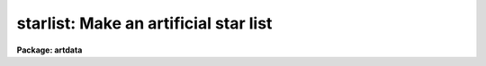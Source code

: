 .. _starlist:

starlist: Make an artificial star list
======================================

**Package: artdata**

.. raw:: html

  </tr></table><p>
  <h3>Task</h3>
  <!-- BeginSection: 'TASK' -->
  <p>
  starlist -- make an artificial star list
  </p>
  <!-- EndSection:   'TASK' -->
  <h3>Usage</h3>
  <!-- BeginSection: 'USAGE' -->
  <p>
  starlist starlist nstars
  </p>
  <!-- EndSection:   'USAGE' -->
  <h3>Parameters</h3>
  <!-- BeginSection: 'PARAMETERS' -->
  <dl>
  <dt><b>starlist</b></dt>
  <!-- Sec='PARAMETERS' Level=0 Label='starlist' Line='starlist' -->
  <dd>The name of the output text file for the x and y coordinates
  and magnitudes of the artificial stars.  Output will be appended to this
  file is it exists.
  </dd>
  </dl>
  <dl>
  <dt><b>nstars = 5000</b></dt>
  <!-- Sec='PARAMETERS' Level=0 Label='nstars' Line='nstars = 5000' -->
  <dd>The number of stars in the output star list.
  </dd>
  </dl>
  <dl>
  <dt><b>interactive = no</b></dt>
  <!-- Sec='PARAMETERS' Level=0 Label='interactive' Line='interactive = no' -->
  <dd>Examine plots and change the parameters of the spatial luminosity
  distributions interactively.
  </dd>
  </dl>
  <p>
  			SPATIAL DISTRIBUTION
  </p>
  <dl>
  <dt><b>spatial = <tt>"uniform"</tt></b></dt>
  <!-- Sec='PARAMETERS' Level=0 Label='spatial' Line='spatial = "uniform"' -->
  <dd>Type of spatial distribution.  The types are:
  <dl>
  <dt><b>uniform</b></dt>
  <!-- Sec='PARAMETERS' Level=1 Label='uniform' Line='uniform' -->
  <dd>The stars are uniformly distributed between <i>xmin</i>, <i>xmax</i>, <i>ymin</i>,
  and <i>ymax</i>.
  </dd>
  </dl>
  <dl>
  <dt><b>hubble</b></dt>
  <!-- Sec='PARAMETERS' Level=1 Label='hubble' Line='hubble' -->
  <dd>The stars are distributed around the center of symmetry <i>xcenter</i> and
  <i>ycenter</i> according to a Hubble density law of core radius
  <i>core_radius</i> and background density <i>base</i>.
  </dd>
  </dl>
  <dl>
  <dt><b>file</b></dt>
  <!-- Sec='PARAMETERS' Level=1 Label='file' Line='file' -->
  <dd>The radial density function is contained in the text file <i>sfile</i>.
  </dd>
  </dl>
  </dd>
  </dl>
  <dl>
  <dt><b>xmin = 1., xmax = 512., ymin = 1., ymax = 512.</b></dt>
  <!-- Sec='PARAMETERS' Level=0 Label='xmin' Line='xmin = 1., xmax = 512., ymin = 1., ymax = 512.' -->
  <dd>The range of output coordinates in x and y.
  </dd>
  </dl>
  <dl>
  <dt><b>xcenter = INDEF, ycenter = INDEF</b></dt>
  <!-- Sec='PARAMETERS' Level=0 Label='xcenter' Line='xcenter = INDEF, ycenter = INDEF' -->
  <dd>The coordinate of the center of symmetry for the <tt>"hubble"</tt>
  and <tt>"file"</tt> radial density functions. The default is the
  midpoint of the coordinate limits.
  </dd>
  </dl>
  <dl>
  <dt><b>core_radius = 30</b></dt>
  <!-- Sec='PARAMETERS' Level=0 Label='core_radius' Line='core_radius = 30' -->
  <dd>The core radius of the Hubble spatial distribution in pixels.
  </dd>
  </dl>
  <dl>
  <dt><b>base = 0.0</b></dt>
  <!-- Sec='PARAMETERS' Level=0 Label='base' Line='base = 0.0' -->
  <dd>The background density relative to the central density of the Hubble
  density distribution.
  </dd>
  </dl>
  <dl>
  <dt><b>sseed = 1</b></dt>
  <!-- Sec='PARAMETERS' Level=0 Label='sseed' Line='sseed = 1' -->
  <dd>The initial value supplied to the random number generator used to
  generate the output x and y coordinates.
  If a value of <tt>"INDEF"</tt> is given then the clock
  time (integer seconds since 1980) is used as the seed yielding
  different random numbers for each execution.
  </dd>
  </dl>
  <p>
  			MAGNITUDE DISTRIBUTION
  </p>
  <dl>
  <dt><b>luminosity = <tt>"powlaw"</tt></b></dt>
  <!-- Sec='PARAMETERS' Level=0 Label='luminosity' Line='luminosity = "powlaw"' -->
  <dd>Type of luminosity distribution.  The types are:
  <dl>
  <dt><b>uniform</b></dt>
  <!-- Sec='PARAMETERS' Level=1 Label='uniform' Line='uniform' -->
  <dd>The stars are uniformly distributed between <i>minmag</i> and <i>maxmag</i>.
  </dd>
  </dl>
  <dl>
  <dt><b>powlaw</b></dt>
  <!-- Sec='PARAMETERS' Level=1 Label='powlaw' Line='powlaw' -->
  <dd>The stars are distributed according to a power law with coefficient
  <i>power</i>.
  </dd>
  </dl>
  <dl>
  <dt><b>salpeter</b></dt>
  <!-- Sec='PARAMETERS' Level=1 Label='salpeter' Line='salpeter' -->
  <dd>The stars are distributed with a Salpeter luminosity function between
  <i>minmag</i> and <i>maxmag</i>.
  </dd>
  </dl>
  <dl>
  <dt><b>bands</b></dt>
  <!-- Sec='PARAMETERS' Level=1 Label='bands' Line='bands' -->
  <dd>The stars are distributed with a Bahcall and Soneira luminosity function
  between <i>minmag</i> and <i>maxmag</i>.  The function is described
  by the parameters <i>alpha</i>, <i>beta</i>, <i>delta</i> and <i>mstar</i>
  whose default values give a best fit to the observed main sequence in several
  nearby globular clusters.
  </dd>
  </dl>
  <dl>
  <dt><b>file</b></dt>
  <!-- Sec='PARAMETERS' Level=1 Label='file' Line='file' -->
  <dd>The luminosity function is contained in the text file <i>lfile</i>.
  </dd>
  </dl>
  </dd>
  </dl>
  <dl>
  <dt><b>minmag = -7., maxmag = 0.</b></dt>
  <!-- Sec='PARAMETERS' Level=0 Label='minmag' Line='minmag = -7., maxmag = 0.' -->
  <dd>The range of output magnitudes.  The <tt>"salpeter"</tt> luminosity function
  imposes limits of -4 and 16 and the <tt>"bands"</tt> luminosity function
  imposes limits of -7 and 17 relative to the zero point given by
  <i>mzero</i>.
  </dd>
  </dl>
  <dl>
  <dt><b>mzero = -4.</b></dt>
  <!-- Sec='PARAMETERS' Level=0 Label='mzero' Line='mzero = -4.' -->
  <dd>The zero point for converting the output relative magnitudes
  to absolute magnitudes for the Salpeter and Bahcall and Soneira
  luminosity functions.  For example the default values give an
  absolute magnitude range of -3 to +4.
  </dd>
  </dl>
  <dl>
  <dt><b>power = 0.6</b></dt>
  <!-- Sec='PARAMETERS' Level=0 Label='power' Line='power = 0.6' -->
  <dd>Coefficient for the power law magnitude distribution.
  The default value of 0.6 is the value for a homogeneous
  and isotropic distribution with no cutoff in distance.
  </dd>
  </dl>
  <dl>
  <dt><b>alpha = 0.74, beta = 0.04, delta = 0.294, mstar = 1.28</b></dt>
  <!-- Sec='PARAMETERS' Level=0 Label='alpha' Line='alpha = 0.74, beta = 0.04, delta = 0.294, mstar = 1.28' -->
  <dd>The parameters of the Bahcall and Soneira luminosity function.
  </dd>
  </dl>
  <dl>
  <dt><b>lseed = 1</b></dt>
  <!-- Sec='PARAMETERS' Level=0 Label='lseed' Line='lseed = 1' -->
  <dd>The initial value supplied to the random number generator used to
  generate the output magnitudes.
  If a value of <tt>"INDEF"</tt> is given then the clock
  time (integer seconds since 1980) is used as the seed yielding
  different random numbers for each execution.
  </dd>
  </dl>
  <p>
  			USER FUNCTIONS
  </p>
  <dl>
  <dt><b>sfile</b></dt>
  <!-- Sec='PARAMETERS' Level=0 Label='sfile' Line='sfile' -->
  <dd>The name of the input text file containing the sampled spatial radial
  density
  function, one sample point per line, with the radius and relative probability
  in columns one and two respectively. The sample points need not be
  uniformly spaced or normalized.
  </dd>
  </dl>
  <dl>
  <dt><b>nssample = 100</b></dt>
  <!-- Sec='PARAMETERS' Level=0 Label='nssample' Line='nssample = 100' -->
  <dd>The number of points at which the <i>spatial</i> density function is 
  sampled. If the <i>spatial</i> density function is analytic or approximated
  analytically (the <tt>"uniform"</tt> and <tt>"hubble"</tt> options) the function is sampled
  directly. If the function is read from a file  (the <tt>"file"</tt> option) an
  initial smoothing step is performed before sampling.
  </dd>
  </dl>
  <dl>
  <dt><b>sorder = 10</b></dt>
  <!-- Sec='PARAMETERS' Level=0 Label='sorder' Line='sorder = 10' -->
  <dd>The order of the spline fits used to evaluate the integrated spatial
  density function.
  </dd>
  </dl>
  <dl>
  <dt><b>lfile</b></dt>
  <!-- Sec='PARAMETERS' Level=0 Label='lfile' Line='lfile' -->
  <dd>The name of the input text file containing the sampled luminosity
  function, one sample point per line, with the magnitude and relative probability
  in columns one and two respectively. The sample points need not be
  uniformly spaced or normalized.
  </dd>
  </dl>
  <dl>
  <dt><b>nlsample = 100</b></dt>
  <!-- Sec='PARAMETERS' Level=0 Label='nlsample' Line='nlsample = 100' -->
  <dd>The number of points at which the luminosity function is sampled. If
  the luminosity function is analytic or approximated analytically (the
  <tt>"salpeter"</tt> and <tt>"bands"</tt> options) the function is sampled directly.  If
  it is read from a file  (the <tt>"file"</tt> option) an initial smoothing step
  is performed before sampling.
  </dd>
  </dl>
  <dl>
  <dt><b>lorder = 10</b></dt>
  <!-- Sec='PARAMETERS' Level=0 Label='lorder' Line='lorder = 10' -->
  <dd>The order of the spline fits used to evaluate the integrated
  <i>luminosity</i> function.
  </dd>
  </dl>
  <p>
  			INTERACTIVE PARAMETERS
  </p>
  <dl>
  <dt><b>rbinsize = 10.</b></dt>
  <!-- Sec='PARAMETERS' Level=0 Label='rbinsize' Line='rbinsize = 10.' -->
  <dd>The bin size in pixels of the plotted histogram of the radial density
  distribution.
  </dd>
  </dl>
  <dl>
  <dt><b>mbinsize = 0.5</b></dt>
  <!-- Sec='PARAMETERS' Level=0 Label='mbinsize' Line='mbinsize = 0.5' -->
  <dd>The bin size in magnitudes of the plotted histogram of the luminosity function.
  </dd>
  </dl>
  <dl>
  <dt><b>graphics = stdgraph</b></dt>
  <!-- Sec='PARAMETERS' Level=0 Label='graphics' Line='graphics = stdgraph' -->
  <dd>The default graphics device.
  </dd>
  </dl>
  <dl>
  <dt><b>cursor = <tt>""</tt></b></dt>
  <!-- Sec='PARAMETERS' Level=0 Label='cursor' Line='cursor = ""' -->
  <dd>The graphics cursor.
  </dd>
  </dl>
  <!-- EndSection:   'PARAMETERS' -->
  <h3>Description</h3>
  <!-- BeginSection: 'DESCRIPTION' -->
  <p>
  <b>Starlist</b> generates a list of x and y coordinates and magnitudes
  for a sample of <i>nstars</i> stars based on a user selected spatial
  density function <i>spatial</i>  and luminosity function
  <i>luminosity</i> and writes (appends) the results to the text file
  <i>starlist</i>. If the <i>interactive</i> parameter is <tt>"yes"</tt> the user
  can interactively examine plots of the spatial density function,
  the radial density function, and the luminosity function, and alter the
  parameters of the task until a satisfactory artificial field is
  generated.
  </p>
  <p>
  The spatial density function generates x and y values around a center
  of symmetry defined by <i>xcenter</i> and <i>ycenter</i> within the x and
  y limits <i>xmin</i>, <i>xmax</i>, <i>ymin</i> and <i>ymax</i> according to
  the spatial density function specified by <i>spatial</i>.  The three
  supported spatial density functions are listed below where R is the
  radial distance in pixels, P is the relative spatial density, C is a
  constant and f is the best fitting cubic spline function to the spatial
  density function R(user), P(user) supplied by the user in the text file
  <i>sfile</i>.
  </p>
  <pre>
      uniform:  P = C
      hubble:   P = 1.0 / (1 + R / core_radius) ** 2 + base
      file:     P = f (R(user), P(user))
  </pre>
  <p>
  The Hubble and user file spatial density function are sampled at
  <i>nssample</i> equally spaced points, and integrated to give the
  spatial density probability function at each sampled point. The
  integrated probability function is normalized and approximated by a
  cubic spline of order <i>sorder</i>.  The x and y coordinates are
  computed by randomly sampling the integrated probability function until
  <i>nstars</i> stars which satisfy the x and y coordinate limits
  <i>xmin</i>, <i>xmax</i>, <i>ymin</i> and <i>ymax</i> are generated.
  </p>
  <p>
  The luminosity function generates relative magnitude values between
  <i>minmag</i> and <i>maxmag</i> according to the luminosity function
  specified by <i>luminosity</i>.  The four supported luminosity functions
  are defined below where M is the magnitude, P is the relative luminosity
  function, C is a constant and f is the best fitting cubic spline
  function to the luminosity function M(user), P(user) supplied by the
  in the text file <i>lfile</i>.
  </p>
  <pre>
    uniform:  P = C
  
    powlaw:   P = C * 10. ** (power * M)
  
    salpeter: P = C * 10. ** (-3.158 + 1.551e-1*dM - 5.194e-3*dM**2)
  
              dM = M - mzero
  
                               C * 10. ** (beta * dM)
    bands:   P =  --------------------------------------------------
                 (1. + 10. ** ((beta-alpha)*delta*dM))) ** 1. /delta
  
             dM = M - mstar - mzero
  
    file:    P = f (M(user), P(user))
  </pre>
  <p>
  The Salpeter and <tt>"bands"</tt> functions are defined in terms of absolute
  magnitudes so the parameter <i>mzero</i> is used to convert from
  relative magnitudes.  Equivalently, one could use absolute magnitudes
  for the magnitude limits while setting the zero point to 0.
  </p>
  <p>
  The luminosity function is sampled at <i>nlsample</i> equally spaced
  points, and integrated to give the luminosity probability function at
  each sampled point. The probablity function is normalized and
  approximated by a cubic spline of order <i>lorder</i>. The magnitudes
  are computed by randomly sampling the integrated probability function
  until <i>nstars</i> objects which satisfy the magnitude limits
  <i>minmag</i> and <i>maxmag</i> are generated.  The Salpeter luminosity
  is a best fit function to the data of McCuskey (McCuskey, 1966, Vistas
  Astr. 7, 141). The Bahcall and Soneira function and the default values
  of the parameters are discussed by Bahcall and Soneira (Ap.J.  Supp. 44, 73).
  </p>
  <!-- EndSection:   'DESCRIPTION' -->
  <h3>Cursors</h3>
  <!-- BeginSection: 'CURSORS' -->
  <p>
  The following interactive keystroke commands are available from within the
  STARLIST task.
  </p>
  <pre>
  	Starlist Keystroke Commands
  
  ?	Print options
  f	Fit  one or more of the following
  	    Spatial density function (SDF)
  	    Luminosity functions (LF)
  x	Plot the x-y spatial density function
  r	Plot the histogram of the radial density function
  m	Plot the histogram of the luminosity function
  :	Colon escape commands (see below)
  q	Exit program
  </pre>
  <p>
  The following parameters can be shown or set from within the STARLIST task.
  </p>
  <pre>
  		Starlist Colon Commands
  
  :show			Show starlist parameters
  :nstars     [value]	Number of stars
  
  :spatial    [string]	Spatial density function (SDF)
  			(uniform|hubble|file) 
  :xmin       [value]	Minimum X value
  :xmax       [value]	Maximum X value
  :ymin       [value]	Minimum Y value
  :ymax       [value]	Maximum Y value
  :xcenter    [value]	X center for SDF
  :ycenter    [value]	Y center for SDF
  :core       [value]	Core radius for Hubble density function
  :base       [value]	Background density for Hubble density function
  
  :luminosity [string]	Luminosity function (LF)
  			(uniform|powlaw|salpeter|bands|file)
  :minmag     [value]	Minimum magnitude
  :maxmag     [value]	Maximum magnitude
  :mzero	    [value]	Magnitude zero-point for salpeter and bands LF
  :power	    [value]	Exponent for powlaw LF
  :alpha      [value]	Alpha parameter for bands LF
  :beta       [value]	Beta parameter for bands LF
  :delta      [value]	Delta parameter for bands LF
  :mstar      [value]	Mstar parameter for bands LF
  
  :sfile	    [string]    File containing the user SDF
  :nssample   [value]	Number of SDF sample points
  :sorder	    [value]	Order of spline fit to integrated SDF
  :lfile	    [string]    File containing the user LF
  :nlsample   [value]	Number of LF sample points 
  :lorder	    [value]	Order of spline fit to the integrated LF
  
  :rbinsize   [value]	Resolution of radial profile histogram (pixels)
  :mbinsize   [value]	Resolution of magnitude histogram (mag)
  </pre>
  <!-- EndSection:   'CURSORS' -->
  <h3>Examples</h3>
  <!-- BeginSection: 'EXAMPLES' -->
  <p>
  1. Create a uniform artificial starfield of 5000 stars for a 512 square image.
  </p>
  <pre>
      ar&gt; starlist starfield.dat 5000
      ar&gt; mkobjects starfield obj=starfield.dat gain=2 rdnoise=10 poisson+
  </pre>
  <p>
  This example takes about a minute on a SPARCstation 1.
  </p>
  <p>
  2. Create a globular cluster field of 5000 stars for a 512 square image.
  </p>
  <pre>
      ar&gt; starlist gc.dat 5000 spat=hubble lum=bands
      ar&gt; mkobjects starfield obj=gc.dat gain=2 rdnoise=10 poisson+
  </pre>
  <p>
  This example takes about a minute on a SPARCstation 1.
  </p>
  <p>
  3. Examine the distributions for a Hubble spatial distribution
  and Salpeter magnitude distribution using 1000 stars without
  creating a data file.
  </p>
  <pre>
      ar&gt; starlist dev$null 1000 inter+ spat=hubble lum=salpeter
  	    ... an x-y plot will appear on the screen
  	    ... type r to examine the radial density function
  	    ... type m to examine the luminosity function
  	    ... type = to make a copy of any of the plots
  	    ... type q to quit
  </pre>
  <!-- EndSection:   'EXAMPLES' -->
  <h3>Revisions</h3>
  <!-- BeginSection: 'REVISIONS' -->
  <dl>
  <dt><b>STARLIST V2.11+</b></dt>
  <!-- Sec='REVISIONS' Level=0 Label='STARLIST' Line='STARLIST V2.11+' -->
  <dd>The random number seeds can be set from the clock time by using the value
  <tt>"INDEF"</tt> to yield different random numbers for each execution.
  </dd>
  </dl>
  <!-- EndSection:   'REVISIONS' -->
  <h3>Bugs</h3>
  <!-- BeginSection: 'BUGS' -->
  <p>
  The spline approximation to the spatial density and luminosity
  probability functions can  cause wiggles in the output spatial density
  and luminosity functions. Users can examine the results interactively
  and experiment with the spline order and number of sample points if
  they are not satisfied with the results of STARLIST. The default setup
  of 10 sample points per spline piece is generally satisfactory for the
  spatial density and luminosity functions supplied here.
  </p>
  <!-- EndSection:   'BUGS' -->
  <h3>See also</h3>
  <!-- BeginSection: 'SEE ALSO' -->
  <p>
  gallist mkobjects
  </p>
  
  <!-- EndSection:    'SEE ALSO' -->
  
  <!-- Contents: 'TASK' 'USAGE' 'PARAMETERS' 'DESCRIPTION' 'CURSORS' 'EXAMPLES' 'REVISIONS' 'BUGS' 'SEE ALSO'  -->
  

